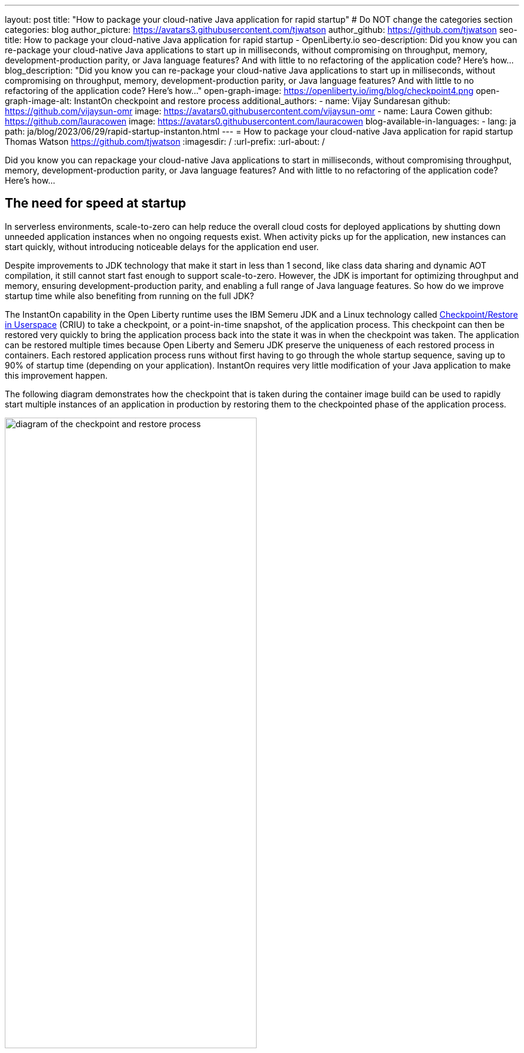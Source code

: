 ---
layout: post
title: "How to package your cloud-native Java application for rapid startup"
# Do NOT change the categories section
categories: blog
author_picture: https://avatars3.githubusercontent.com/tjwatson
author_github: https://github.com/tjwatson
seo-title: How to package your cloud-native Java application for rapid startup - OpenLiberty.io
seo-description: Did you know you can re-package your cloud-native Java applications to start up in milliseconds, without compromising on throughput, memory, development-production parity, or Java language features? And with little to no refactoring of the application code? Here’s how…
blog_description: "Did you know you can re-package your cloud-native Java applications to start up in milliseconds, without compromising on throughput, memory, development-production parity, or Java language features? And with little to no refactoring of the application code? Here’s how…"
open-graph-image: https://openliberty.io/img/blog/checkpoint4.png
open-graph-image-alt: InstantOn checkpoint and restore process
additional_authors:
- name: Vijay Sundaresan
  github: https://github.com/vijaysun-omr
  image: https://avatars0.githubusercontent.com/vijaysun-omr
- name: Laura Cowen
  github: https://github.com/lauracowen
  image: https://avatars0.githubusercontent.com/lauracowen
blog-available-in-languages:
- lang: ja
  path: ja/blog/2023/06/29/rapid-startup-instanton.html
---
= How to package your cloud-native Java application for rapid startup
Thomas Watson <https://github.com/tjwatson>
:imagesdir: /
:url-prefix:
:url-about: /
//Blank line here is necessary before starting the body of the post.

Did you know you can repackage your cloud-native Java applications to start in milliseconds, without compromising throughput, memory, development-production parity, or Java language features? And with little to no refactoring of the application code? Here’s how…

== The need for speed at startup

In serverless environments, scale-to-zero can help reduce the overall cloud costs for deployed applications by shutting down unneeded application instances when no ongoing requests exist. When activity picks up for the application, new instances can start quickly, without introducing noticeable delays for the application end user.

Despite improvements to JDK technology that make it start in less than 1 second, like class data sharing and dynamic AOT compilation, it still cannot start fast enough to support scale-to-zero. However, the JDK is important for optimizing throughput and memory, ensuring development-production parity, and enabling a full range of Java language features. So how do we improve startup time while also benefiting from running on the full JDK?

The InstantOn capability in the Open Liberty runtime uses the IBM Semeru JDK and a Linux technology called link:https://criu.org/Main_Page[Checkpoint/Restore in Userspace] (CRIU) to take a checkpoint, or a point-in-time snapshot, of the application process. This checkpoint can then be restored very quickly to bring the application process back into the state it was in when the checkpoint was taken. The application can be restored multiple times because Open Liberty and Semeru JDK preserve the uniqueness of each restored process in containers.  Each restored application process runs without first having to go through the whole startup sequence, saving up to 90% of startup time (depending on your application). InstantOn requires very little modification of your Java application to make this improvement happen.

The following diagram demonstrates how the checkpoint that is taken during the container image build can be used to rapidly start multiple instances of an application in production by restoring them to the checkpointed phase of the application process.

[.img_border_light]
image::/img/blog/checkpoint4.jpg[diagram of the checkpoint and restore process,width=70%,align="center"]

InstantOn cannot be used outside of a container image build. An application container image provides a consistent environment, which is required to ensure a reliable restore of an Open Liberty application process. Since the InstantOn checkpoint is included in the last layer of the application container image, the resources in the underlying layers of the image do not change from the time the checkpoint is taken to the time the image is restored.

The following tutorial walks you through containerizing your application using the Open Liberty Java runtime, InstantOn, IBM Semeru JDK, and Podman container tools running on Linux. For general information about containerizing applications with Open Liberty, see the link:/guides/containerize-podman.html[Containerizing microservices with Podman] guide.

== Prerequisites to checkpoint/restore a containerized application

Currently, link:/blog/2023/06/27/23.0.0.6.html[Open Liberty version 23.0.0.6] or later supports running with InstantOn only on x86-64/amd64 architectures.
All our testing was done on RHEL 9.0 and Ubuntu 22.04 but it might also be possible to run on other Linux distributions and versions if they have the following prerequisites:

-	The kernel must support the Linux link:https://man7.org/linux/man-pages/man7/capabilities.7.html[CAP_CHECKPOINT_RESTORE] capability. This capability was introduced in kernel version 5.9.
-	The latest available version of Podman for the Linux distribution must be installed.
-	The Linux distribution must allow the execution of privileged container builds by using Podman or Docker.

For more information about the runtime and host build system prerequisites, see the link:/docs/latest/instanton.html#prereq[Open Liberty InstantOn documentation].

== Create an application WAR file

If you don’t have an application of your own handy, you can follow along with an example application from the link:/guides/getting-started.html[Getting started with Open Liberty guide].

First, clone the link:https://github.com/openliberty/guide-getting-started[Git repository] for the guide:

[source,console]
----
git clone https://github.com/openliberty/guide-getting-started.git
cd guide-getting-started
----

Then, build the application, which is in the `finish/` directory, and deploy it to Open Liberty:

[source,console]
----
cd finish
mvn liberty:run
----

When you see the following message, your Open Liberty instance is ready:

[source,console]
----
The defaultServer server is ready to run a smarter planet.
----

Check out the service at the http://localhost:9080/dev/system/properties URL.
Stop the running Open Liberty instance by pressing **CTRL+C** in the command-line session where you started Open Liberty.

Lastly, build the WAR for the application:

[source,console]
----
mvn package
----

This command builds a `target/guide-getting-started.war` archive. We can now include this WAR in a container image that uses the InstantOn feature.

== Testing the startup time of your application

For comparison of how long it takes your Open Liberty application container image to start both with and without InstantOn, we describe how to build the container image without InstantOn first. Then, we describe how to build with InstantOn and run the resulting containers.

=== Containerizing the Open Liberty application without InstantOn

Build the application container image without InstantOn:

[source,console]
----
podman build -t getting-started .
----

This command creates the getting-started container image without any checkpoint image.

Run this application container:

[source,console]
----
podman run --name getting-started --rm -p 9080:9080 getting-started
----

Note the amount of time Open Liberty takes to report it is started and check out the service running in the container at the http://localhost:9080/dev/system/properties URL. After you finish checking out the application, stop the running container by pressing **CTRL+C** in the command-line session where you ran the `podman run` command.

=== Containerizing the Open Liberty application with InstantOn

The Open Liberty container image contains the prerequisites for building an application container image with a checkpointed runtime process. Applications can use the Open Liberty image as a base to build their own application container images and from that, create their own application container image with a checkpointed process.

[#build]
==== Build the application container image and checkpoint the application

An InstantOn checkpoint is created by starting the Open Liberty runtime during the application container image build step. During this startup, the runtime processes the configuration, loads all the enabled features, and starts processing the configured application. Depending on the needs of your application, you can choose one of two specific phases during Open Liberty startup at which to checkpoint the process. You must configure the Dockerfile to specify your chosen phase (as we show later).

The official link:/docs/latest/container-images.html[Open Liberty images from the IBM Container Registry] (ICR) include all the prerequisites that are needed for InstantOn to checkpoint an application process. For this example, the `getting-started` application container image is using the `icr.io/appcafe/open-liberty:full-java11-openj9-ubi` image from ICR as the parent image. Currently, InstantOn is supported only with the Java 11 and Java 17-based UBI images of Open Liberty.

Update the application Dockerfile by adding a `RUN` command for the `checkpoint.sh` script to the end of the file, as shown in the following example:

[source,console]
----
FROM icr.io/appcafe/open-liberty:full-java11-openj9-ubi
ARG VERSION=1.0
ARG REVISION=SNAPSHOT
LABEL \
  org.opencontainers.image.authors="Your Name" \
  org.opencontainers.image.vendor="IBM" \
  org.opencontainers.image.url="local" \
  org.opencontainers.image.source="https://github.com/OpenLiberty/guide-getting-started" \
  org.opencontainers.image.version="$VERSION" \
  org.opencontainers.image.revision="$REVISION" \
  vendor="Open Liberty" \
  name="system" \
  version="$VERSION-$REVISION" \
  summary="The system microservice from the Getting Started guide" \
  description="This image contains the system microservice running with the Open Liberty runtime."

COPY --chown=1001:0 src/main/liberty/config/ /config/
COPY --chown=1001:0 target/*.war /config/apps/

RUN configure.sh
RUN checkpoint.sh afterAppStart
----

This configuration adds the application process checkpoint as the last layer of the application container image. The `checkpoint.sh` script allows you to specify either `afterAppStart` or `beforeAppStart` to indicate which phase of the startup performs the process checkpoint.

Two options are available to determine whether the checkpoint occurs before or after the application itself starts:

- `beforeAppStart`: The checkpoint happens after processing the configured application metadata. If the application has any components that get run as part of the application starting, the checkpoint is taken before executing any code from the application. This option is the earliest checkpoint phase that is offered by InstantOn.
- `afterAppStart`: This option is the latest phase where a checkpoint can happen, so it has the potential to provide the fastest startup time when restoring the application instance. The checkpoint happens after all configured applications are reported as started. This phase happens before opening any ports for listening to incoming requests for the applications.

The `afterAppStart` phase typically provides the quickest startup time for an application, but it also might cause some application code to run before the server process checkpoint happens. Since the `getting-started` application used in this tutorial does not do anything in its startup logic that would cause problems in restoring, we can use the `afterAppStart` phase for it.

For InstantOn to take a checkpoint of and restore a process, the CRIU binary requires additional link:/docs/latest/instanton.html#linux-capabilities[Linux capabilities]. The Open Liberty container image includes the necessary capabilities already granted to the binary. However, the container must also have these capabilities granted when it is launched.

With podman, you can use the `-–cap-add` and `--security-opt` options to grant the container build the necessary capabilities to take a checkpoint during the container build step. The user who launches the Podman container must have the authority to grant it the necessary Linux capabilities, so you must run the following command as root or `sudo`:

[source,console]
----
podman build \
   -t dev.local/getting-started-instanton \
   --cap-add=CHECKPOINT_RESTORE \
   --cap-add=SYS_PTRACE\
   --cap-add=SETPCAP \
   --security-opt seccomp=unconfined .
----

The last instruction in the Dockerfile is to run the `checkpoint.sh` script. When you execute the previous Podman build command, it launches Open Liberty to perform the checkpoint at the phase specified in the Dockerfile. After the container process data is persisted, Open Liberty stops and the container image build completes. The produced application container image contains the checkpoint process data as the last layer of the container image. The output looks something like the following example:

[source,console]
----
Performing checkpoint --at=afterAppStart

Launching defaultServer (Open Liberty 23.0.0.6/wlp-1.0.78.cl230620230612-1100) on Eclipse OpenJ9 VM, version 11.0.19+7 (en_US)
[AUDIT   ] CWWKE0001I: The server defaultServer has been launched.
[AUDIT   ] CWWKG0093A: Processing configuration drop-ins resource: /opt/ol/wlp/usr/servers/defaultServer/configDropins/defaults/keystore.xml
[AUDIT   ] CWWKG0093A: Processing configuration drop-ins resource: /opt/ol/wlp/usr/servers/defaultServer/configDropins/defaults/open-default-port.xml
[AUDIT   ] CWWKZ0058I: Monitoring dropins for applications.
[AUDIT   ] CWWKZ0001I: Application guide-getting-started started in 1.886 seconds.
[AUDIT   ] CWWKC0451I: A server checkpoint "afterAppStart" was requested. When the checkpoint completes, the server stops.
----

[#run]
==== Run the InstantOn application image

Run the `getting-started-instanton` container with the following command:

[source,console]
----
podman run \
  --rm \
  --cap-add=CHECKPOINT_RESTORE \
  --cap-add=SETPCAP \
  --security-opt seccomp=unconfined \
  -p 9080:9080 \
  getting-started-instanton
----

The `--cap-add` options grant the container the two Linux capabilities that CRIU requires to restore the application process. When Open Liberty restores the application process, it logs the following messages:

[source,console]
----
[AUDIT   ] Launching defaultServer (Open Liberty 23.0.0.6/wlp-1.0.78.cl230620230612-1100) on Eclipse OpenJ9 VM, version 11.0.19+7 (en_US)
[AUDIT   ] CWWKZ0001I: Application guide-getting-started started in 0.233 seconds.
[AUDIT   ] CWWKT0016I: Web application available (default_host): http://850ba43df239:9080/dev/
[AUDIT   ] CWWKT0016I: Web application available (default_host): http://850ba43df239:9080/metrics/
[AUDIT   ] CWWKT0016I: Web application available (default_host): http://850ba43df239:9080/health/
[AUDIT   ] CWWKT0016I: Web application available (default_host): http://850ba43df239:9080/ibm/api/
[AUDIT   ] CWWKC0452I: The Liberty server process resumed operation from a checkpoint in 0.283 seconds.
[AUDIT   ] CWWKF0012I: The server installed the following features: [cdi-4.0, distributedMap-1.0, jndi-1.0, json-1.0, jsonb-3.0, jsonp-2.1, monitor-1.0, mpConfig-3.0, mpHealth-4.0, mpMetrics-5.0, restfulWS-3.1, restfulWSClient-3.1, ssl-1.0, transportSecurity-1.0].
[AUDIT   ] CWWKF0011I: The defaultServer server is ready to run a smarter planet. The defaultServer server started in 0.297 seconds.
----

If Open Liberty fails to restore the checkpoint process, it recovers by launching without the checkpoint image and logs the following message:

[source,console]
----
CWWKE0957I: Restoring the checkpoint server process failed. Check the /logs/checkpoint/restore.log log to determine why the checkpoint process was not restored. Launching the server without using the checkpoint image.
----

Check how long it took for Open Liberty to start and compare this to the time it took without InstantOn.

== Performance results

InstantOn improves startup time of Open Liberty applications significantly by restoring the process from the checkpointed state. The improvement in the time to first response (i.e. the time taken to serve the first request) is also impressive but obviously more of the application logic runs after the restore in that case. We measured both metrics for multiple applications running in containers and using the `afterAppStart` checkpoint phase.

- link:https://github.com/HotswapProjects/pingperf-quarkus/[Pingperf] is a very simple ping-type application involve a single REST endpoint.
- link:https://github.com/johnaohara/quarkusRestCrudDemo/[Rest crud] is a bit more complicated, and involves JPA and a remote database.
- link:https://github.com/blueperf/acmeair-mainservice-java#acme-air-main-service---javaliberty/[AcmeAir Microservice Main] uses the MicroProfile features.

image::/img/blog/startup.png[Startup time in ms,width=70%,align="center"]

{empty} +
{empty} +

image::/img/blog/response.png[First response time in ms,width=70%,align="center"]

These experiments show a healthy improvement in startup times for all 3 applications and the time to first response is also improved by up to 8.8x when compared with normal JVM mode without InstantOn.footnote:[These experiments were run on a 24-core Linux X86-64 system, and `taskset -c` was used to allocate 4 cores to the Open Liberty process running in containers in each case. Startup time is measured from the time the Open Liberty server startup is initiated to the time the server is ready to accept requests, as denoted by `The <server name> server is ready to run a smarter planet.` message in the `messages.log`. The time it takes to start the container itself is also included in the results shown. InstantOn versus normal startup times for these applications are shown here in milliseconds. Your results might vary based on your environment, hardware and software installed on your system, and other factors.]

== Summary

This post describes how to configure your cloud-native application to start almost immediately by using the Open Liberty InstantOn feature to produce an application container image. The key value proposition of InstantOn is that you can repackage your cloud-native Java applications to start in milliseconds, without compromising on throughput, memory, development-production parity, or Java language features.
This feature is now available in link:/blog/2023/06/27/23.0.0.6.html[Open Liberty 23.0.0.6] on the X86-64/AMD64 platforms running in the public cloud AWS EKS and Azure AKS environments.

In the future, we are planning to broaden our platform coverage and expand to be able to run in more managed public and hybrid cloud environments. We also intend to explore supporting InstantOn with an even larger set of Open Liberty features. For more details about Open Liberty InstantOn, see the link:/docs/latest/instanton.html[Faster startup for containerized applications with Open Liberty InstantOn] documentation, which links to more elaborate discussion on known limitations and information on the Semeru JDK support for this feature.
